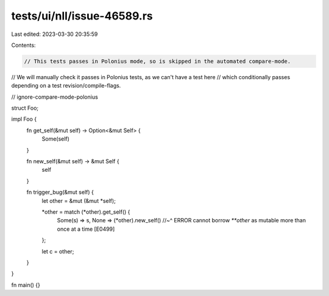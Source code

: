 tests/ui/nll/issue-46589.rs
===========================

Last edited: 2023-03-30 20:35:59

Contents:

.. code-block:: rs

    // This tests passes in Polonius mode, so is skipped in the automated compare-mode.
// We will manually check it passes in Polonius tests, as we can't have a test here
// which conditionally passes depending on a test revision/compile-flags.

// ignore-compare-mode-polonius

struct Foo;

impl Foo {
    fn get_self(&mut self) -> Option<&mut Self> {
        Some(self)
    }

    fn new_self(&mut self) -> &mut Self {
        self
    }

    fn trigger_bug(&mut self) {
        let other = &mut (&mut *self);

        *other = match (*other).get_self() {
            Some(s) => s,
            None => (*other).new_self()
            //~^ ERROR cannot borrow `**other` as mutable more than once at a time [E0499]
        };

        let c = other;
    }
}

fn main() {}


